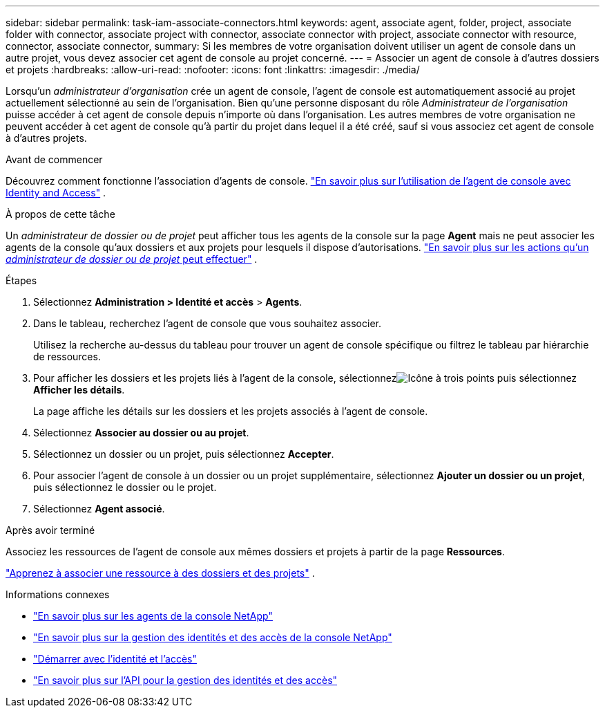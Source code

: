 ---
sidebar: sidebar 
permalink: task-iam-associate-connectors.html 
keywords: agent, associate agent, folder, project, associate folder with connector, associate project with connector, associate connector with project, associate connector with resource, connector, associate connector, 
summary: Si les membres de votre organisation doivent utiliser un agent de console dans un autre projet, vous devez associer cet agent de console au projet concerné. 
---
= Associer un agent de console à d'autres dossiers et projets
:hardbreaks:
:allow-uri-read: 
:nofooter: 
:icons: font
:linkattrs: 
:imagesdir: ./media/


[role="lead"]
Lorsqu'un _administrateur d'organisation_ crée un agent de console, l'agent de console est automatiquement associé au projet actuellement sélectionné au sein de l'organisation.  Bien qu'une personne disposant du rôle _Administrateur de l'organisation_ puisse accéder à cet agent de console depuis n'importe où dans l'organisation.  Les autres membres de votre organisation ne peuvent accéder à cet agent de console qu’à partir du projet dans lequel il a été créé, sauf si vous associez cet agent de console à d’autres projets.

.Avant de commencer
Découvrez comment fonctionne l’association d’agents de console. link:concept-identity-and-access-management.html#associate-agents["En savoir plus sur l'utilisation de l'agent de console avec Identity and Access"] .

.À propos de cette tâche
Un _administrateur de dossier ou de projet_ peut afficher tous les agents de la console sur la page *Agent* mais ne peut associer les agents de la console qu'aux dossiers et aux projets pour lesquels il dispose d'autorisations. link:reference-iam-predefined-roles.html["En savoir plus sur les actions qu'un _administrateur de dossier ou de projet_ peut effectuer"] .

.Étapes
. Sélectionnez *Administration > Identité et accès* > *Agents*.
. Dans le tableau, recherchez l’agent de console que vous souhaitez associer.
+
Utilisez la recherche au-dessus du tableau pour trouver un agent de console spécifique ou filtrez le tableau par hiérarchie de ressources.

. Pour afficher les dossiers et les projets liés à l'agent de la console, sélectionnezimage:icon-action.png["Icône à trois points"] puis sélectionnez *Afficher les détails*.
+
La page affiche les détails sur les dossiers et les projets associés à l'agent de console.

. Sélectionnez *Associer au dossier ou au projet*.
. Sélectionnez un dossier ou un projet, puis sélectionnez *Accepter*.
. Pour associer l'agent de console à un dossier ou un projet supplémentaire, sélectionnez *Ajouter un dossier ou un projet*, puis sélectionnez le dossier ou le projet.
. Sélectionnez *Agent associé*.


.Après avoir terminé
Associez les ressources de l'agent de console aux mêmes dossiers et projets à partir de la page *Ressources*.

link:task-iam-manage-resources.html#associate-resource["Apprenez à associer une ressource à des dossiers et des projets"] .

.Informations connexes
* link:concept-connectors.html["En savoir plus sur les agents de la console NetApp"]
* link:concept-identity-and-access-management.html["En savoir plus sur la gestion des identités et des accès de la console NetApp"]
* link:task-iam-get-started.html["Démarrer avec l'identité et l'accès"]
* https://docs.netapp.com/us-en/bluexp-automation/tenancyv4/overview.html["En savoir plus sur l'API pour la gestion des identités et des accès"^]

